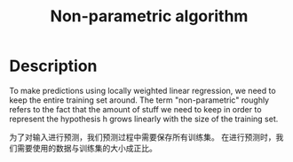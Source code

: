 :PROPERTIES:
:ID:       014601D8-BBE2-4EDF-96C1-52ECD16E10D5
:END:
#+title: Non-parametric algorithm
#+filed: Machine-Learning
#+OPTIONS: toc:nil
#+filetags: :machine_learning:non_parametric:Users:wangfangyuan:Documents:roam:org_roam:

* Description
To make predictions using locally weighted linear regression,
we need to keep the entire training set around.
The term "non-parametric" roughly refers to the fact that
the amount of stuff we need to keep in order to represent the
hypothesis h grows linearly with the size of the training set.

为了对输入进行预测，我们预测过程中需要保存所有训练集。
在进行预测时，我们需要使用的数据与训练集的大小成正比。
